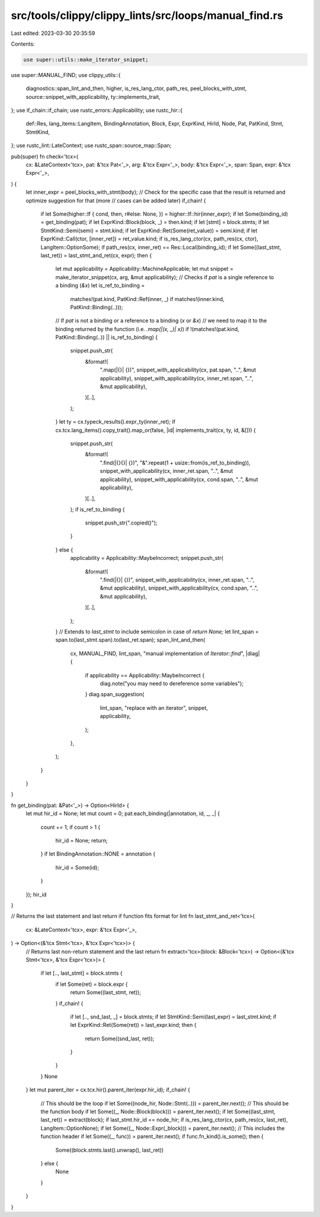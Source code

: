 src/tools/clippy/clippy_lints/src/loops/manual_find.rs
======================================================

Last edited: 2023-03-30 20:35:59

Contents:

.. code-block:: rs

    use super::utils::make_iterator_snippet;
use super::MANUAL_FIND;
use clippy_utils::{
    diagnostics::span_lint_and_then, higher, is_res_lang_ctor, path_res, peel_blocks_with_stmt,
    source::snippet_with_applicability, ty::implements_trait,
};
use if_chain::if_chain;
use rustc_errors::Applicability;
use rustc_hir::{
    def::Res, lang_items::LangItem, BindingAnnotation, Block, Expr, ExprKind, HirId, Node, Pat, PatKind, Stmt, StmtKind,
};
use rustc_lint::LateContext;
use rustc_span::source_map::Span;

pub(super) fn check<'tcx>(
    cx: &LateContext<'tcx>,
    pat: &'tcx Pat<'_>,
    arg: &'tcx Expr<'_>,
    body: &'tcx Expr<'_>,
    span: Span,
    expr: &'tcx Expr<'_>,
) {
    let inner_expr = peel_blocks_with_stmt(body);
    // Check for the specific case that the result is returned and optimize suggestion for that (more
    // cases can be added later)
    if_chain! {
        if let Some(higher::If { cond, then, r#else: None, }) = higher::If::hir(inner_expr);
        if let Some(binding_id) = get_binding(pat);
        if let ExprKind::Block(block, _) = then.kind;
        if let [stmt] = block.stmts;
        if let StmtKind::Semi(semi) = stmt.kind;
        if let ExprKind::Ret(Some(ret_value)) = semi.kind;
        if let ExprKind::Call(ctor, [inner_ret]) = ret_value.kind;
        if is_res_lang_ctor(cx, path_res(cx, ctor), LangItem::OptionSome);
        if path_res(cx, inner_ret) == Res::Local(binding_id);
        if let Some((last_stmt, last_ret)) = last_stmt_and_ret(cx, expr);
        then {
            let mut applicability = Applicability::MachineApplicable;
            let mut snippet = make_iterator_snippet(cx, arg, &mut applicability);
            // Checks if `pat` is a single reference to a binding (`&x`)
            let is_ref_to_binding =
                matches!(pat.kind, PatKind::Ref(inner, _) if matches!(inner.kind, PatKind::Binding(..)));
            // If `pat` is not a binding or a reference to a binding (`x` or `&x`)
            // we need to map it to the binding returned by the function (i.e. `.map(|(x, _)| x)`)
            if !(matches!(pat.kind, PatKind::Binding(..)) || is_ref_to_binding) {
                snippet.push_str(
                    &format!(
                        ".map(|{}| {})",
                        snippet_with_applicability(cx, pat.span, "..", &mut applicability),
                        snippet_with_applicability(cx, inner_ret.span, "..", &mut applicability),
                    )[..],
                );
            }
            let ty = cx.typeck_results().expr_ty(inner_ret);
            if cx.tcx.lang_items().copy_trait().map_or(false, |id| implements_trait(cx, ty, id, &[])) {
                snippet.push_str(
                    &format!(
                        ".find(|{}{}| {})",
                        "&".repeat(1 + usize::from(is_ref_to_binding)),
                        snippet_with_applicability(cx, inner_ret.span, "..", &mut applicability),
                        snippet_with_applicability(cx, cond.span, "..", &mut applicability),
                    )[..],
                );
                if is_ref_to_binding {
                    snippet.push_str(".copied()");
                }
            } else {
                applicability = Applicability::MaybeIncorrect;
                snippet.push_str(
                    &format!(
                        ".find(|{}| {})",
                        snippet_with_applicability(cx, inner_ret.span, "..", &mut applicability),
                        snippet_with_applicability(cx, cond.span, "..", &mut applicability),
                    )[..],
                );
            }
            // Extends to `last_stmt` to include semicolon in case of `return None;`
            let lint_span = span.to(last_stmt.span).to(last_ret.span);
            span_lint_and_then(
                cx,
                MANUAL_FIND,
                lint_span,
                "manual implementation of `Iterator::find`",
                |diag| {
                    if applicability == Applicability::MaybeIncorrect {
                        diag.note("you may need to dereference some variables");
                    }
                    diag.span_suggestion(
                        lint_span,
                        "replace with an iterator",
                        snippet,
                        applicability,
                    );
                },
            );
        }
    }
}

fn get_binding(pat: &Pat<'_>) -> Option<HirId> {
    let mut hir_id = None;
    let mut count = 0;
    pat.each_binding(|annotation, id, _, _| {
        count += 1;
        if count > 1 {
            hir_id = None;
            return;
        }
        if let BindingAnnotation::NONE = annotation {
            hir_id = Some(id);
        }
    });
    hir_id
}

// Returns the last statement and last return if function fits format for lint
fn last_stmt_and_ret<'tcx>(
    cx: &LateContext<'tcx>,
    expr: &'tcx Expr<'_>,
) -> Option<(&'tcx Stmt<'tcx>, &'tcx Expr<'tcx>)> {
    // Returns last non-return statement and the last return
    fn extract<'tcx>(block: &Block<'tcx>) -> Option<(&'tcx Stmt<'tcx>, &'tcx Expr<'tcx>)> {
        if let [.., last_stmt] = block.stmts {
            if let Some(ret) = block.expr {
                return Some((last_stmt, ret));
            }
            if_chain! {
                if let [.., snd_last, _] = block.stmts;
                if let StmtKind::Semi(last_expr) = last_stmt.kind;
                if let ExprKind::Ret(Some(ret)) = last_expr.kind;
                then {
                    return Some((snd_last, ret));
                }
            }
        }
        None
    }
    let mut parent_iter = cx.tcx.hir().parent_iter(expr.hir_id);
    if_chain! {
        // This should be the loop
        if let Some((node_hir, Node::Stmt(..))) = parent_iter.next();
        // This should be the function body
        if let Some((_, Node::Block(block))) = parent_iter.next();
        if let Some((last_stmt, last_ret)) = extract(block);
        if last_stmt.hir_id == node_hir;
        if is_res_lang_ctor(cx, path_res(cx, last_ret), LangItem::OptionNone);
        if let Some((_, Node::Expr(_block))) = parent_iter.next();
        // This includes the function header
        if let Some((_, func)) = parent_iter.next();
        if func.fn_kind().is_some();
        then {
            Some((block.stmts.last().unwrap(), last_ret))
        } else {
            None
        }
    }
}


